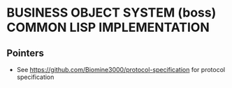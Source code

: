 * BUSINESS OBJECT SYSTEM (boss) COMMON LISP IMPLEMENTATION
** Pointers
   - See <https://github.com/Biomine3000/protocol-specification> for protocol
     specification

